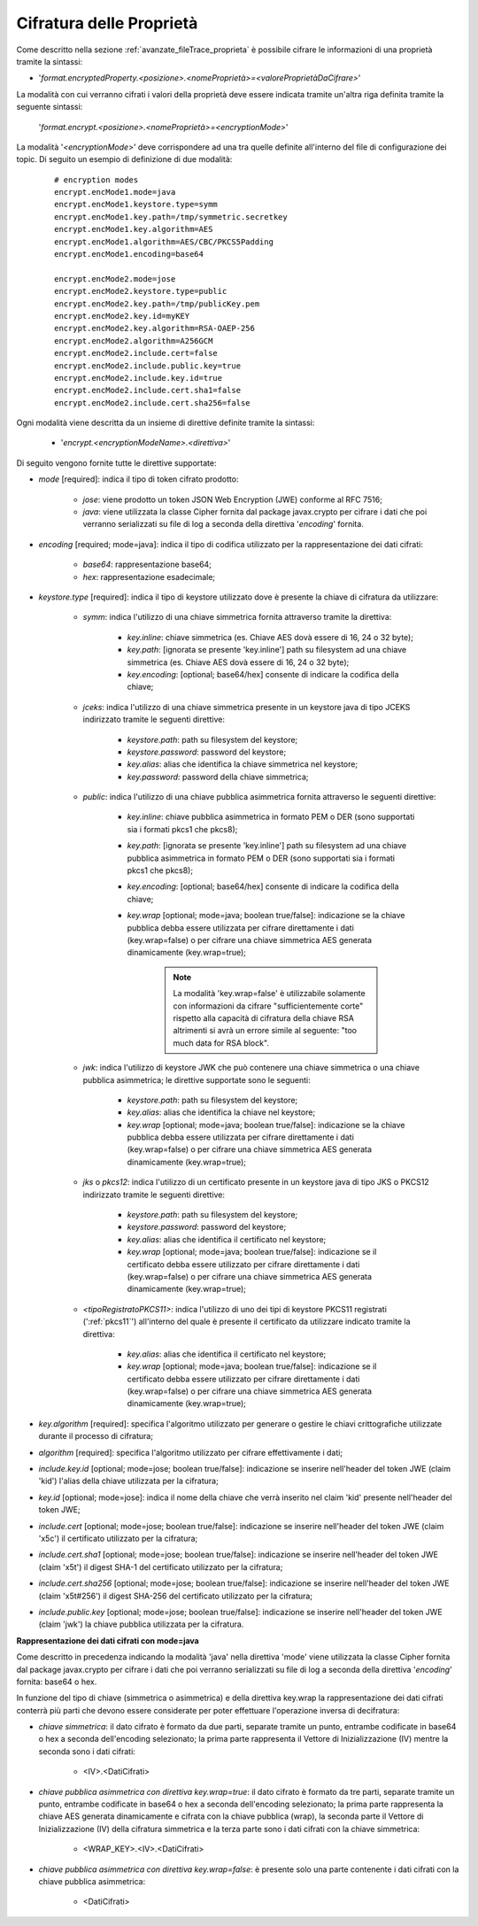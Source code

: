 .. _avanzate_fileTrace_proprietaCifrate:

Cifratura delle Proprietà 
--------------------------------------

Come descritto nella sezione :ref:`avanzate_fileTrace_proprieta` è possibile cifrare le informazioni di una proprietà tramite la sintassi:

- '*format.encryptedProperty.<posizione>.<nomeProprietà>=<valoreProprietàDaCifrare>*'

La modalità con cui verranno cifrati i valori della proprietà deve essere indicata tramite un'altra riga definita tramite la seguente sintassi: 

  '*format.encrypt.<posizione>.<nomeProprietà>=<encryptionMode>*'

La modalità '*<encryptionMode>*' deve corrispondere ad una tra quelle definite all'interno del file di configurazione dei topic. Di seguito un esempio di definizione di due modalità:

   ::

      # encryption modes
      encrypt.encMode1.mode=java
      encrypt.encMode1.keystore.type=symm
      encrypt.encMode1.key.path=/tmp/symmetric.secretkey
      encrypt.encMode1.key.algorithm=AES
      encrypt.encMode1.algorithm=AES/CBC/PKCS5Padding
      encrypt.encMode1.encoding=base64

      encrypt.encMode2.mode=jose
      encrypt.encMode2.keystore.type=public
      encrypt.encMode2.key.path=/tmp/publicKey.pem
      encrypt.encMode2.key.id=myKEY
      encrypt.encMode2.key.algorithm=RSA-OAEP-256
      encrypt.encMode2.algorithm=A256GCM
      encrypt.encMode2.include.cert=false
      encrypt.encMode2.include.public.key=true
      encrypt.encMode2.include.key.id=true
      encrypt.encMode2.include.cert.sha1=false
      encrypt.encMode2.include.cert.sha256=false

Ogni modalità viene descritta da un insieme di direttive definite tramite la sintassi:

   - '*encrypt.<encryptionModeName>.<direttiva>*'

Di seguito vengono fornite tutte le direttive supportate:

- *mode* [required]: indica il tipo di token cifrato prodotto:

     - *jose*: viene prodotto un token JSON Web Encryption (JWE) conforme al RFC 7516;
     - *java*: viene utilizzata la classe Cipher fornita dal package javax.crypto per cifrare i dati che poi verranno serializzati su file di log a seconda della direttiva '*encoding*' fornita.

- *encoding* [required; mode=java]: indica il tipo di codifica utilizzato per la rappresentazione dei dati cifrati:

     - *base64*: rappresentazione base64;
     - *hex*: rappresentazione esadecimale;

- *keystore.type* [required]: indica il tipo di keystore utilizzato dove è presente la chiave di cifratura da utilizzare:
  
     - *symm*: indica l'utilizzo di una chiave simmetrica fornita attraverso tramite la direttiva:

            - *key.inline*: chiave simmetrica (es. Chiave AES dovà essere di 16, 24 o 32 byte);
            - *key.path*: [ignorata se presente 'key.inline'] path su filesystem ad una chiave simmetrica (es. Chiave AES dovà essere di 16, 24 o 32 byte);
            - *key.encoding*: [optional; base64/hex] consente di indicare la codifica della chiave;

     - *jceks*: indica l'utilizzo di una chiave simmetrica presente in un keystore java di tipo JCEKS indirizzato tramite le seguenti direttive:

            - *keystore.path*: path su filesystem del keystore;
            - *keystore.password*: password del keystore;
            - *key.alias*: alias che identifica la chiave simmetrica nel keystore;
            - *key.password*: password della chiave simmetrica;

     - *public*: indica l'utilizzo di una chiave pubblica asimmetrica fornita attraverso le seguenti direttive:

            - *key.inline*: chiave pubblica asimmetrica in formato PEM o DER (sono supportati sia i formati pkcs1 che pkcs8);
            - *key.path*: [ignorata se presente 'key.inline'] path su filesystem ad una chiave pubblica asimmetrica in formato PEM o DER (sono supportati sia i formati pkcs1 che pkcs8);
            - *key.encoding*: [optional; base64/hex] consente di indicare la codifica della chiave;
	    - *key.wrap* [optional; mode=java; boolean true/false]: indicazione se la chiave pubblica debba essere utilizzata per cifrare direttamente i dati (key.wrap=false) o per cifrare una chiave simmetrica AES generata dinamicamente (key.wrap=true);

               .. note::
                   La modalità 'key.wrap=false' è utilizzabile solamente con informazioni da cifrare "sufficientemente corte" rispetto alla capacità di cifratura della chiave RSA altrimenti si avrà un errore simile al seguente: "too much data for RSA block".

     - *jwk*: indica l'utilizzo di keystore JWK che può contenere una chiave simmetrica o una chiave pubblica asimmetrica; le direttive supportate sono le seguenti:

            - *keystore.path*: path su filesystem del keystore;
            - *key.alias*: alias che identifica la chiave nel keystore;
            - *key.wrap* [optional; mode=java; boolean true/false]: indicazione se la chiave pubblica debba essere utilizzata per cifrare direttamente i dati (key.wrap=false) o per cifrare una chiave simmetrica AES generata dinamicamente (key.wrap=true);

     - *jks* o *pkcs12*: indica l'utilizzo di un certificato presente in un keystore java di tipo JKS o PKCS12 indirizzato tramite le seguenti direttive:

            - *keystore.path*: path su filesystem del keystore;
            - *keystore.password*: password del keystore;
            - *key.alias*: alias che identifica il certificato nel keystore;
            - *key.wrap* [optional; mode=java; boolean true/false]: indicazione se il certificato debba essere utilizzato per cifrare direttamente i dati (key.wrap=false) o per cifrare una chiave simmetrica AES generata dinamicamente (key.wrap=true);

     - *<tipoRegistratoPKCS11>*: indica l'utilizzo di uno dei tipi di keystore PKCS11 registrati (':ref:`pkcs11`') all'interno del quale è presente il certificato da utilizzare indicato tramite la direttiva:

            - *key.alias*: alias che identifica il certificato nel keystore;
            - *key.wrap* [optional; mode=java; boolean true/false]: indicazione se il certificato debba essere utilizzato per cifrare direttamente i dati (key.wrap=false) o per cifrare una chiave simmetrica AES generata dinamicamente (key.wrap=true);

- *key.algorithm* [required]: specifica l'algoritmo utilizzato per generare o gestire le chiavi crittografiche utilizzate durante il processo di cifratura; 

- *algorithm* [required]: specifica l'algoritmo utilizzato per cifrare effettivamente i dati;

- *include.key.id* [optional; mode=jose; boolean true/false]: indicazione se inserire nell'header del token JWE  (claim 'kid') l'alias della chiave utilizzata per la cifratura;

- *key.id* [optional; mode=jose]: indica il nome della chiave che verrà inserito nel claim 'kid' presente nell'header del token JWE;

- *include.cert* [optional; mode=jose; boolean true/false]: indicazione se inserire nell'header del token JWE  (claim 'x5c') il certificato utilizzato per la cifratura;

- *include.cert.sha1* [optional; mode=jose; boolean true/false]: indicazione se inserire nell'header del token JWE  (claim 'x5t') il digest SHA-1 del certificato utilizzato per la cifratura;

- *include.cert.sha256* [optional; mode=jose; boolean true/false]: indicazione se inserire nell'header del token JWE  (claim 'x5t#256') il digest SHA-256 del certificato utilizzato per la cifratura;

- *include.public.key* [optional; mode=jose; boolean true/false]: indicazione se inserire nell'header del token JWE  (claim 'jwk') la chiave pubblica utilizzata per la cifratura.


**Rappresentazione dei dati cifrati con mode=java**

Come descritto in precedenza indicando la modalità 'java' nella direttiva 'mode' viene utilizzata la classe Cipher fornita dal package javax.crypto per cifrare i dati che poi verranno serializzati su file di log a seconda della direttiva '*encoding*' fornita: base64 o hex.

In funzione del tipo di chiave (simmetrica o asimmetrica) e della direttiva key.wrap la rappresentazione dei dati cifrati conterrà più parti che devono essere considerate per poter effettuare l'operazione inversa di decifratura:

- *chiave simmetrica*:  il dato cifrato è formato da due parti, separate tramite un punto, entrambe codificate in base64 o hex a seconda dell'encoding selezionato; la prima parte rappresenta il Vettore di Inizializzazione (IV) mentre la seconda sono i dati cifrati:

   - <IV>.<DatiCifrati>

- *chiave pubblica asimmetrica con direttiva key.wrap=true*: il dato cifrato è formato da tre parti, separate tramite un punto, entrambe codificate in base64 o hex a seconda dell'encoding selezionato; la prima parte rappresenta la chiave AES generata dinamicamente e cifrata con la chiave pubblica (wrap), la seconda parte il Vettore di Inizializzazione (IV) della cifratura simmetrica e la terza parte sono i dati cifrati con la chiave simmetrica:

    - <WRAP_KEY>.<IV>.<DatiCifrati>

- *chiave pubblica asimmetrica con direttiva key.wrap=false*: è presente solo una parte contenente i dati cifrati con la chiave pubblica asimmetrica:

    - <DatiCifrati>
